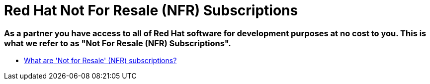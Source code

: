 = Red Hat Not For Resale (NFR) Subscriptions

### As a partner you have access to all of Red Hat software for development purposes at no cost to you. This is what we refer to as "Not For Resale (NFR) Subscriptions".

* link:https://access.redhat.com/solutions/5181471[What are 'Not for Resale' (NFR) subscriptions?]

